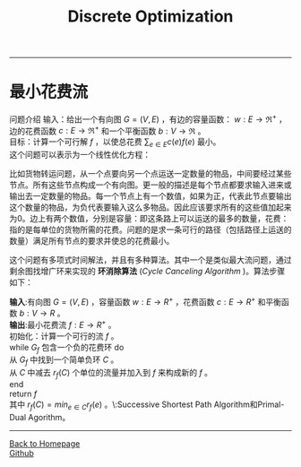 #+HTML_MATHJAX: align:"center" mathml:t path:"http://cdn.mathjax.org/mathjax/latest/MathJax.js?config=TeX-AMS-MML_HTMLorMML" indent: 0em 
#+HTML_HEAD: <link rel="stylesheet" type="text/css" href="/css/style.css">
#+BEGIN_HTML
<script type="text/x-mathjax-config">
  MathJax.Hub.Config({ TeX: { equationNumbers: {autoNumber: "AMS"} } });
</script>
#+END_HTML
#+OPTIONS: author:nil
#+OPTIONS: creator:nil
#+OPTIONS: timestamp:nil
#+OPTIONS: num:t
#+STARTUP: content
-----
#+TITLE:Discrete Optimization
#+OPTIONS: toc:nil
* 最小花费流
问题介绍
输入：给出一个有向图 $G=(V,E)$ ，有边的容量函数： $w:E\to{\Re^+}$ ，边的花费函数 $c:E\to{\Re^+}$ 和一个平衡函数 $b:V\to{\Re}$ 。\\
目标：计算一个可行解 $f$ ，以使总花费 $\sum_{e\in{E}}c(e)f(e)$ 最小。\\
这个问题可以表示为一个线性优化方程：
\begin{equation}
\begin{split}
minimize \space \sum_{e\in{E}}c(e)f(e)\space\space\space\space\space\space\space\space\space\space\space\space\space\space\space\space\space\space\space\space\space\space\\
subject \space{to}  \sum_{(u,v)\in{E}}f(u,v)-\sum_{(v,u)\in{E}}f(v,u) &= &b(u)\space & \forall{u}\in{V}\\
f(e) & \le &w(e) & \forall{e}\in{E}\\
f(e) & \ge &0    & \forall{e}\in{E}\\
\end{split}
\end{equation}

比如货物转运问题，从一个点要向另一个点运送一定数量的物品，中间要经过某些节点。所有这些节点构成一个有向图。更一般的描述是每个节点都要求输入进来或输出去一定数量的物品。每一个节点上有一个数值，如果为正，代表此节点要输出这个数量的物品，为负代表要输入这么多物品。因此应该要求所有的这些值加起来为0。边上有两个数值，分别是容量：即这条路上可以运送的最多的数量，花费：指的是每单位的货物所需的花费。问题的是求一条可行的路径（包括路径上运送的数量）满足所有节点的要求并使总的花费最小。

这个问题有多项式时间解法，并且有多种算法。其中一个是类似最大流问题，通过剩余图找增广环来实现的 *环消除算法* (/Cycle Canceling Algorithm/ )。算法步骤如下：

*输入*:有向图 $G=(V,E)$ ，容量函数 $w:E\to{R^+}$ ，花费函数 $c:E\to{R^+}$ 和平衡函数  $b:V\to{R}$ 。\\
*输出*:最小花费流 $f:E\to{R^+}$ 。\\
初始化：计算一个可行的流 $f$ 。\\
while  $G_f$ 包含一个负的花费环 do\\
从 $G_f$ 中找到一个简单负环 $C$ 。\\
从 $C$ 中减去 $r_f(C)$ 个单位的流量并加入到 $f$  来构成新的 $f$ 。\\
end\\
return $f$ \\
其中 $r_f(C)=min_{e\in C}{r_f(e)}$ 。\\还有其他算法比如:Successive Shortest Path Algorithm和Primal-Dual Agorithm。



-----
#+BEGIN_HTML
<a href="http://oyzh.github.io">Back to Homepage</a>
<br>
<a href="http://github.com/oyzh">Github</a>
#+END_HTML
